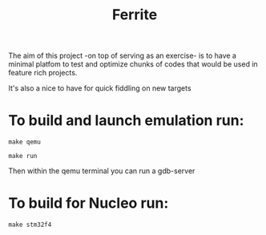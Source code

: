 #+TITLE: Ferrite
#+STARTUP: A cortex M4 Baremetal startup project


The aim of this project -on top of serving as an exercise- is to have a minimal platfom to test and
optimize chunks of codes that would be used in feature rich projects.

It's also a nice to have for quick fiddling on new targets

*   To build and launch emulation run:

#+BEGIN_SRC Shell
make qemu

make run
#+END_SRC

Then within the qemu terminal you can run a gdb-server

*   To build for Nucleo run:

#+BEGIN_SRC Shell
make stm32f4
#+END_SRC
